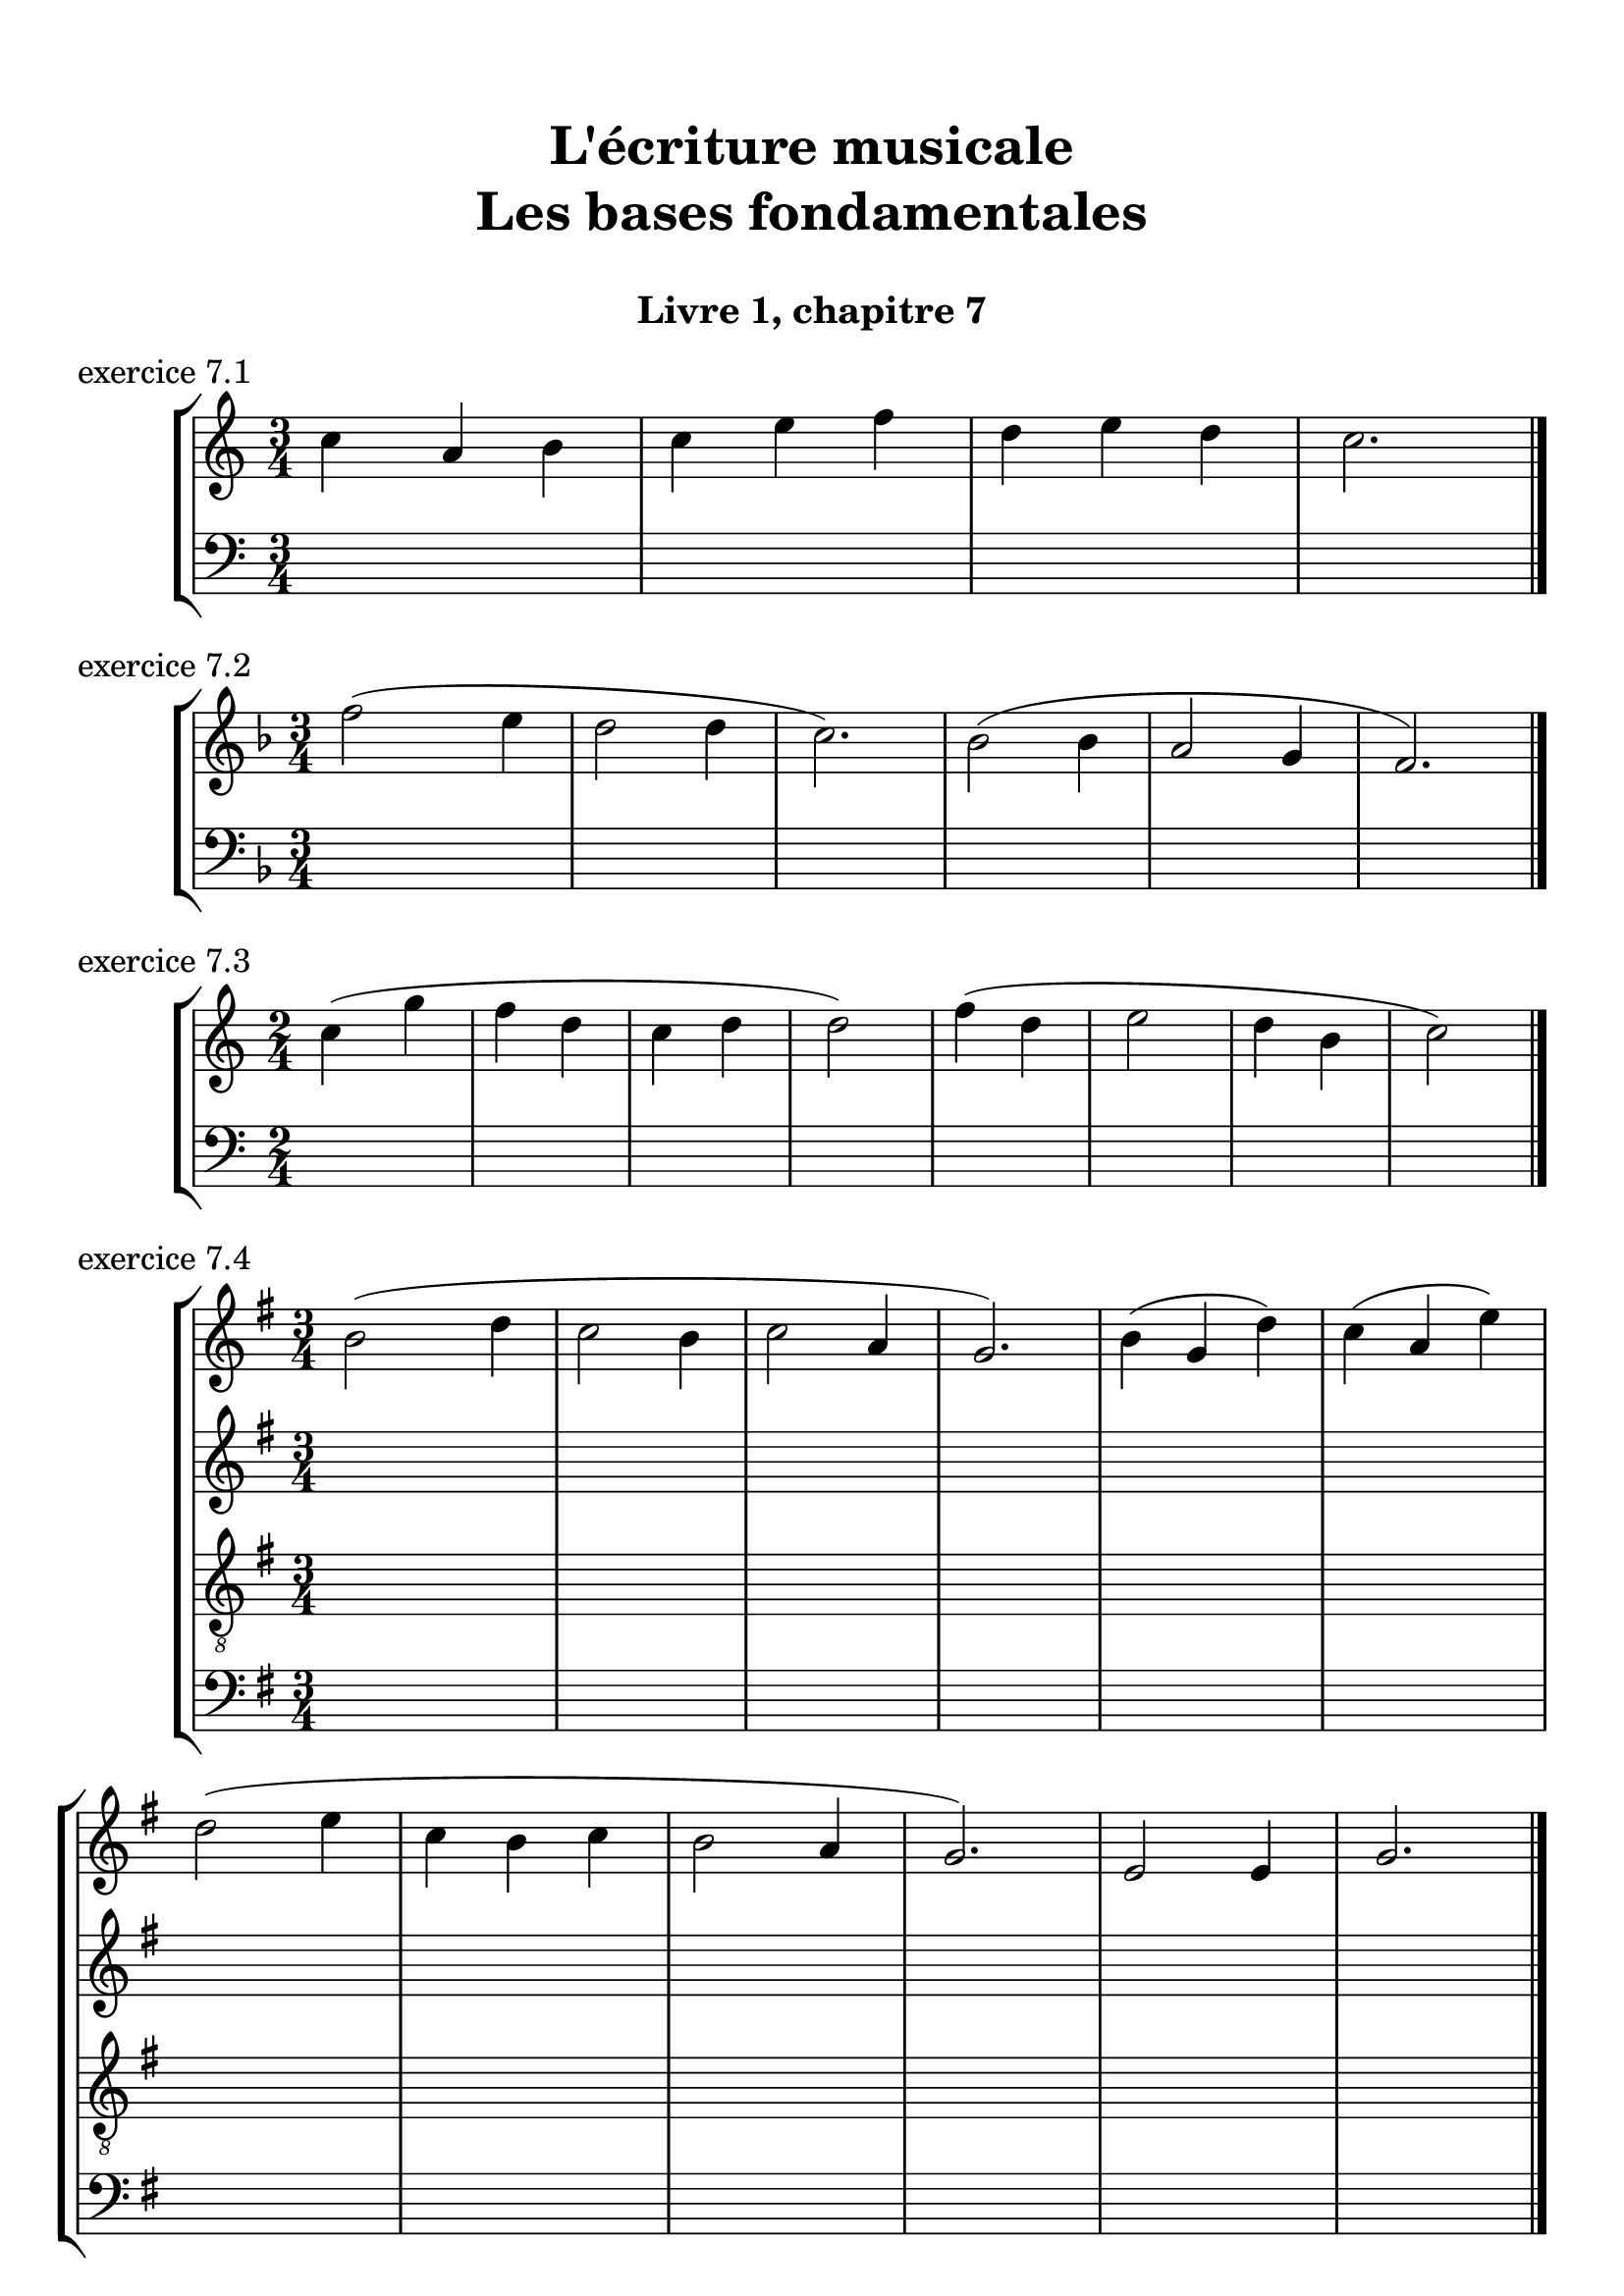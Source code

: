 \version "2.18.2"
\language "english"

\header {
  title = \markup
     \center-column {
       \combine \null \vspace #1
       "L'écriture musicale"
       "Les bases fondamentales"
       " "
      }
  subtitle = "Livre 1, chapitre 7"
  tagline = ""
}
\paper {
  #(include-special-characters)
  print-all-headers = ##t
  max-systems-per-page = 10
}
#(set-global-staff-size 22)
%#(set-default-paper-size "a4landscape")

\score {
  \header {
    title = ##f
    subtitle = ##f
    piece = "exercice 7.1"
  }
  \new StaffGroup <<
    \new Staff <<
      \clef treble \time 3/4 \key c \major
      \new Voice = "melody" {
        \relative c'' {
          c4 a b c e f d e d c2. \bar "|."
        }
      }
    >>
    \new Staff <<
      \clef bass \time 3/4 \key c \major
      \new Voice = "bass" {
        \relative f {
          \repeat unfold 4 { s2. }
        }
      }
      \new FiguredBass { \figuremode {
          <_>4
        }
      }
      \new FiguredBass { \figuremode {
          \bassFigureExtendersOn
          <_>4
        }
      }
    >>
  >>
}

\score {
  \header {
    title = ##f
    subtitle = ##f
    piece = "exercice 7.2"
  }
  \new StaffGroup <<
    \new Staff <<
      \clef treble \time 3/4 \key f \major
      \new Voice = "melody" {
        \relative c'' {
          f2 (e4 d2 d4 c2.) bf2 (bf4 a2 g4 f2.) \bar "|."
        }
      }
    >>
    \new Staff <<
      \clef bass \time 3/4 \key f \major
      \new Voice = "bass" {
        \relative f {
          \repeat unfold 6 { s2. }
        }
      }
      \new FiguredBass { \figuremode {
          <_>4
        }
      }
      \new FiguredBass { \figuremode {
          \bassFigureExtendersOn
          <_>4
        }
      }
    >>
  >>
}

\score {
  \header {
    title = ##f
    subtitle = ##f
    piece = "exercice 7.3"
  }
  \new StaffGroup <<
    \new Staff <<
      \clef treble \time 2/4 \key c \major
      \new Voice = "melody" {
        \relative c'' {
          c4 (g' f d c d d2) f4 (d e2 d4 b c2) \bar "|."
        }
      }
    >>
    \new Staff <<
      \clef bass \time 2/4 \key c \major
      \new Voice = "bass" {
        \relative f {
          \repeat unfold 8 { s2 }
        }
      }
      \new FiguredBass { \figuremode {
          <_>4
        }
      }
      \new FiguredBass { \figuremode {
          \bassFigureExtendersOn
          <_>4
        }
      }
    >>
  >>
}

\score {
  \header {
    title = ##f
    subtitle = ##f
    piece = "exercice 7.4"
  }
  \new StaffGroup <<
    \new Staff <<
      \clef treble \time 3/4 \key g \major
      \new Voice = "melody" {
        \relative c'' {
          b2 (d4 c2 b4 c2 a4 g2.) b4 (g d') c (a e') \break
          d2 (e4 c b c b2 a4 g2.) e2 e4 g2. \bar "|."
        }
      }
    >>
    \new Staff <<
      \clef treble \time 3/4 \key g \major
      \new Voice = "alto" {
        \relative c' {
          \repeat unfold 12 { s2. }
        }
      }
    >>
    \new Staff <<
      \clef "treble_8" \time 3/4 \key g \major
      \new Voice = "tenor" {
        \relative c' {
          \repeat unfold 12 { s2. }
        }
      }
    >>
    \new Staff <<
      \clef bass \time 3/4 \key g \major
      \new Voice = "bass" {
        \relative f {
          \repeat unfold 12 { s2. }
        }
      }
      \new FiguredBass { \figuremode {
          <_>4
        }
      }
      \new FiguredBass { \figuremode {
          \bassFigureExtendersOn
          <_>4
        }
      }
    >>
  >>
}

\score {
  \header {
    title = ##f
    subtitle = ##f
    piece = "exercice 7.5"
  }
  \new StaffGroup <<
    \new Staff <<
      \clef treble \time 2/2 \key b \minor
      \new Voice = "melody" {
        \relative c'' {
          \partial 4 as4
          b2 e fs4 (cs d2 as) b4-- (b-- fs1) \breathe \break
          fs'4 ( b, g'2) fs4 (cs d2) b2 as b r4
        }
      }
    >>
    \new Staff <<
      \clef bass \time 2/2 \key b \minor
      \new Voice = "bass" {
        \relative f {
          \partial 4 s4
          \repeat unfold 7 { s1 }
          s2. \bar "|."
        }
      }
      \new FiguredBass { \figuremode {
          <_>4
        }
      }
      \new FiguredBass { \figuremode {
          \bassFigureExtendersOn
          <_>4
        }
      }
    >>
  >>
}

\score {
  \header {
    title = ##f
    subtitle = ##f
    piece = "exercice 7.6"
  }
  \new StaffGroup <<
    \new Staff <<
      \clef treble \time 6/8 \key c \major
      \new Voice = "melody" {
        \relative c'' {
          a4. a4 a8 a4. a4 a8 c4. (b4) b8 a4. r4 r8 e'4 e8 e4 e8 d4 (c8) b4. \break
          gs4 (b8) a4 a8 gs4. r4 r8 a4. a4 a8 a4. a4 a8 c4. (b4) b8 a4. r4 r8 \break
          f'4. (e4 b8 c4) r8 d4 (b8 a4) r8 b4 b8 a4. gs4 gs8 a4. a4 a8 a2. \bar "|."
        }
      }
    >>
    \new Staff <<
      \clef treble \time 6/8 \key c \major
      \new Voice = "alto" {
        \relative c' {
          \repeat unfold 18 { s2. }
        }
      }
    >>
    \new Staff <<
      \clef "treble_8" \time 6/8 \key c \major
      \new Voice = "tenor" {
        \relative c' {
          \repeat unfold 18 { s2. }
        }
      }
    >>
    \new Staff <<
      \clef bass \time 3/4 \key c \major
      \new Voice = "bass" {
        \relative f {
          \repeat unfold 18 { s2. }
        }
      }
      \new FiguredBass { \figuremode {
          <_>4
        }
      }
      \new FiguredBass { \figuremode {
          \bassFigureExtendersOn
          <_>4
        }
      }
    >>
  >>
}

\score {
  \header {
    title = ##f
    subtitle = ##f
    piece = "exercice 7.7"
  }
  \new StaffGroup <<
    \new Staff <<
      \clef treble \time 6/8 \key b \minor
      \new Voice = "violon1" {
        \relative c'' {
          \repeat unfold 8 { s2. }
        }
      }
    >>
    \new Staff <<
      \clef treble \time 6/8 \key b \minor
      \new Voice = "violon2" {
        \relative c'' {
          \repeat unfold 8 { s2. }
        }
      }
    >>
    \new Staff <<
      \clef bass \time 6/8 \key b \minor
      \new Voice = "bass" {
        \relative f {
          b8 b,8 cs d d, r8 d' cs b as as' r8 fs b as b b, r8 b' a g fs fs, r8 g' as b e, e, r8 fs' g b fs d g fs d b fs' e d cs d b fs'4. \bar "|."
        }
      }
      \new FiguredBass { \figuremode {
        }
      }
      \new FiguredBass { \figuremode {
          \bassFigureExtendersOn
          <5>8 <5> <6+> <6> <6> <_> <6> <6+> <5> <6> <6> <_> <_+> <5> <6> <5> <5> <_> <5> <6> <6\!> <_+> <_+>  <_>
          <6> <6\!> <5> <5\!> <5> <_> <6 _!> <6\!> <5> <_+> <6> <6\!> <_+> <6> <6> <_+> <6 4+> <6\!> <6+> <6> <6> <_+>4.
        }
      }
    >>
  >>
}

\score {
  \header {
    title = ##f
    subtitle = ##f
    piece = "exercice 7.7"
  }
  \new ChoirStaff <<
    \new Staff <<
      \clef treble \time 4/4 \key d \major
      \new Voice = "soprano" {
        \relative c'' {
          d2 b4 g a b cs2 d2 \breathe g4 e d d cs e b b a2 \breathe d2 b4 g a b cs2 d1 \bar "|."
        }
      }
    >>
    \new Staff <<
      \clef treble \time 4/4 \key d \major
      \new Voice = "alto" {
        \relative c'' {
          \repeat unfold 8 { s1 }
        }
      }
    >>
    \new Staff <<
      \clef "treble_8" \time 4/4 \key d \major
      \new Voice = "tenor" {
        \relative c'' {
          \repeat unfold 8 { s1 }
        }
      }
    >>
    \new Staff <<
      \clef bass \time 4/4 \key d \major
      \new Voice = "bass" {
        \relative f {
          \repeat unfold 8 { s1 }
        }
      }
      \new FiguredBass { \figuremode {
        }
      }
      \new FiguredBass { \figuremode {
          \bassFigureExtendersOn
        }
      }
    >>
  >>
}

\score {
  \header {
    title = ##f
    subtitle = ##f
    piece = "exercice 7.8"
  }
  \new ChoirStaff <<
    \new Staff <<
      \clef treble \time 2/4 \key f \major
      \new Voice = "soprano" {
        \relative c'' {
          f8 (a, bf4) a8 (f d' f, e4) r4 g8 (bf16 g e8) c'8-. a4 d8 (bf a f g4 f) d'8 (bf a f g4 f2) \bar "|." \bar "|."
        }
      }
    >>
    \new Staff <<
      \clef treble \time 2/4 \key f \major
      \new Voice = "alto" {
        \relative c'' {
          \repeat unfold 9 { s2 }
        }
      }
    >>
    \new Staff <<
      \clef "treble_8" \time 2/4 \key f \major
      \new Voice = "tenor" {
        \relative c'' {
          \repeat unfold 9 { s2 }
        }
      }
    >>
    \new Staff <<
      \clef bass \time 2/4 \key f \major
      \new Voice = "bass" {
        \relative f {
          \repeat unfold 9 { s2 }
        }
      }
      \new FiguredBass { \figuremode {
        }
      }
      \new FiguredBass { \figuremode {
          \bassFigureExtendersOn
        }
      }
    >>
  >>
}

\layout {
  \context {
    \Score
    \override RehearsalMark.self-alignment-X =
      #(lambda (grob)
         (let* ((break-dir (ly:item-break-dir grob)))
           (case break-dir
             ((-1) RIGHT)  ;; end-of-line   -> right aligned
             ((1) LEFT)    ;; begin-of-line -> left-aligned
             (else CENTER) ;; otherwise     -> center-aligned
             )))
    \omit BarNumber
  }
ragged-last = ##f
}